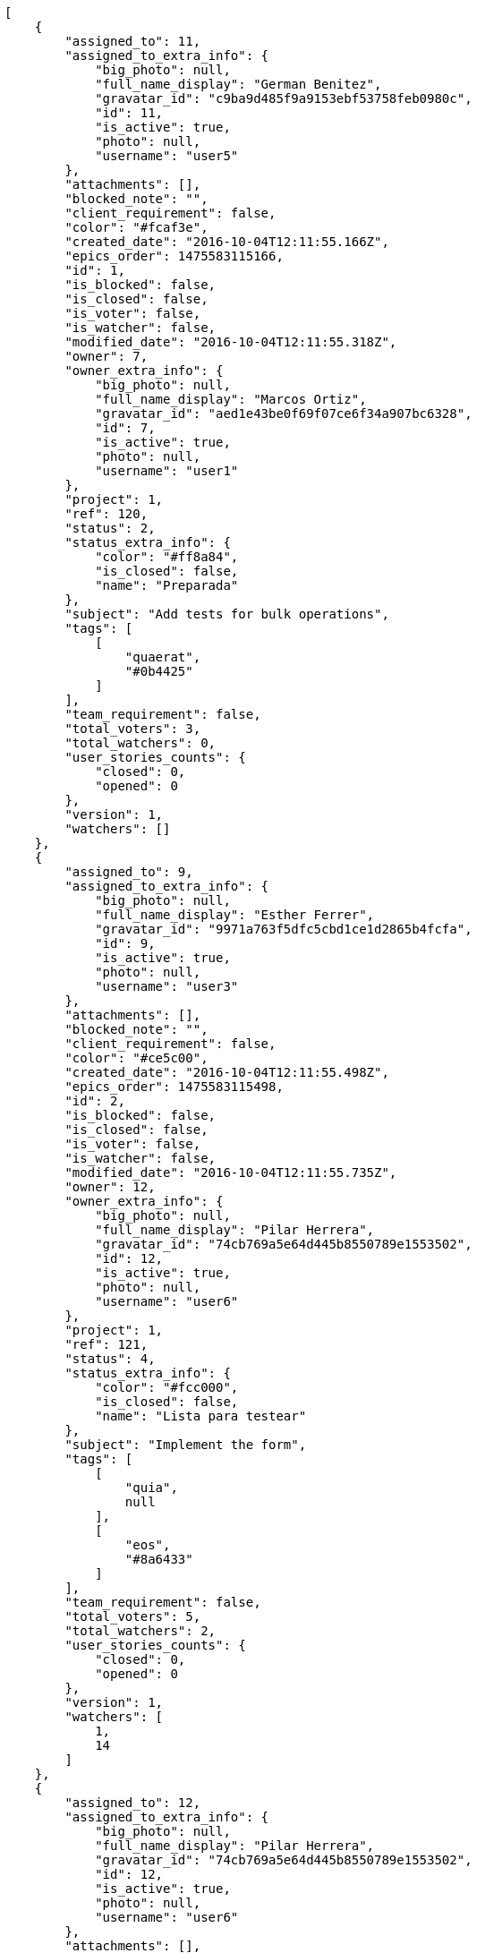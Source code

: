 [source,json]
----
[
    {
        "assigned_to": 11,
        "assigned_to_extra_info": {
            "big_photo": null,
            "full_name_display": "German Benitez",
            "gravatar_id": "c9ba9d485f9a9153ebf53758feb0980c",
            "id": 11,
            "is_active": true,
            "photo": null,
            "username": "user5"
        },
        "attachments": [],
        "blocked_note": "",
        "client_requirement": false,
        "color": "#fcaf3e",
        "created_date": "2016-10-04T12:11:55.166Z",
        "epics_order": 1475583115166,
        "id": 1,
        "is_blocked": false,
        "is_closed": false,
        "is_voter": false,
        "is_watcher": false,
        "modified_date": "2016-10-04T12:11:55.318Z",
        "owner": 7,
        "owner_extra_info": {
            "big_photo": null,
            "full_name_display": "Marcos Ortiz",
            "gravatar_id": "aed1e43be0f69f07ce6f34a907bc6328",
            "id": 7,
            "is_active": true,
            "photo": null,
            "username": "user1"
        },
        "project": 1,
        "ref": 120,
        "status": 2,
        "status_extra_info": {
            "color": "#ff8a84",
            "is_closed": false,
            "name": "Preparada"
        },
        "subject": "Add tests for bulk operations",
        "tags": [
            [
                "quaerat",
                "#0b4425"
            ]
        ],
        "team_requirement": false,
        "total_voters": 3,
        "total_watchers": 0,
        "user_stories_counts": {
            "closed": 0,
            "opened": 0
        },
        "version": 1,
        "watchers": []
    },
    {
        "assigned_to": 9,
        "assigned_to_extra_info": {
            "big_photo": null,
            "full_name_display": "Esther Ferrer",
            "gravatar_id": "9971a763f5dfc5cbd1ce1d2865b4fcfa",
            "id": 9,
            "is_active": true,
            "photo": null,
            "username": "user3"
        },
        "attachments": [],
        "blocked_note": "",
        "client_requirement": false,
        "color": "#ce5c00",
        "created_date": "2016-10-04T12:11:55.498Z",
        "epics_order": 1475583115498,
        "id": 2,
        "is_blocked": false,
        "is_closed": false,
        "is_voter": false,
        "is_watcher": false,
        "modified_date": "2016-10-04T12:11:55.735Z",
        "owner": 12,
        "owner_extra_info": {
            "big_photo": null,
            "full_name_display": "Pilar Herrera",
            "gravatar_id": "74cb769a5e64d445b8550789e1553502",
            "id": 12,
            "is_active": true,
            "photo": null,
            "username": "user6"
        },
        "project": 1,
        "ref": 121,
        "status": 4,
        "status_extra_info": {
            "color": "#fcc000",
            "is_closed": false,
            "name": "Lista para testear"
        },
        "subject": "Implement the form",
        "tags": [
            [
                "quia",
                null
            ],
            [
                "eos",
                "#8a6433"
            ]
        ],
        "team_requirement": false,
        "total_voters": 5,
        "total_watchers": 2,
        "user_stories_counts": {
            "closed": 0,
            "opened": 0
        },
        "version": 1,
        "watchers": [
            1,
            14
        ]
    },
    {
        "assigned_to": 12,
        "assigned_to_extra_info": {
            "big_photo": null,
            "full_name_display": "Pilar Herrera",
            "gravatar_id": "74cb769a5e64d445b8550789e1553502",
            "id": 12,
            "is_active": true,
            "photo": null,
            "username": "user6"
        },
        "attachments": [],
        "blocked_note": "",
        "client_requirement": false,
        "color": "#3465a4",
        "created_date": "2016-10-04T12:11:56.025Z",
        "epics_order": 1475583116025,
        "id": 3,
        "is_blocked": false,
        "is_closed": false,
        "is_voter": true,
        "is_watcher": false,
        "modified_date": "2016-10-04T12:11:56.233Z",
        "owner": 9,
        "owner_extra_info": {
            "big_photo": null,
            "full_name_display": "Esther Ferrer",
            "gravatar_id": "9971a763f5dfc5cbd1ce1d2865b4fcfa",
            "id": 9,
            "is_active": true,
            "photo": null,
            "username": "user3"
        },
        "project": 1,
        "ref": 122,
        "status": 2,
        "status_extra_info": {
            "color": "#ff8a84",
            "is_closed": false,
            "name": "Preparada"
        },
        "subject": "Lighttpd x-sendfile support",
        "tags": [
            [
                "minima",
                null
            ]
        ],
        "team_requirement": false,
        "total_voters": 6,
        "total_watchers": 2,
        "user_stories_counts": {
            "closed": 0,
            "opened": 1
        },
        "version": 1,
        "watchers": [
            5,
            14
        ]
    },
    {
        "assigned_to": null,
        "assigned_to_extra_info": null,
        "attachments": [],
        "blocked_note": "",
        "client_requirement": false,
        "color": "#4e9a06",
        "created_date": "2016-10-04T12:11:56.477Z",
        "epics_order": 1475583116477,
        "id": 4,
        "is_blocked": false,
        "is_closed": false,
        "is_voter": false,
        "is_watcher": false,
        "modified_date": "2016-10-04T12:11:56.636Z",
        "owner": 7,
        "owner_extra_info": {
            "big_photo": null,
            "full_name_display": "Marcos Ortiz",
            "gravatar_id": "aed1e43be0f69f07ce6f34a907bc6328",
            "id": 7,
            "is_active": true,
            "photo": null,
            "username": "user1"
        },
        "project": 1,
        "ref": 123,
        "status": 1,
        "status_extra_info": {
            "color": "#999999",
            "is_closed": false,
            "name": "Nueva"
        },
        "subject": "Feature/improved image admin",
        "tags": [
            [
                "mollitia",
                "#002e7f"
            ]
        ],
        "team_requirement": false,
        "total_voters": 2,
        "total_watchers": 0,
        "user_stories_counts": {
            "closed": 1,
            "opened": 6
        },
        "version": 1,
        "watchers": []
    },
    {
        "assigned_to": null,
        "assigned_to_extra_info": null,
        "attachments": [],
        "blocked_note": "",
        "client_requirement": false,
        "color": "#d3d7cf",
        "created_date": "2016-10-04T12:11:56.909Z",
        "epics_order": 1475583116909,
        "id": 5,
        "is_blocked": false,
        "is_closed": false,
        "is_voter": false,
        "is_watcher": false,
        "modified_date": "2016-10-04T12:11:57.047Z",
        "owner": 9,
        "owner_extra_info": {
            "big_photo": null,
            "full_name_display": "Esther Ferrer",
            "gravatar_id": "9971a763f5dfc5cbd1ce1d2865b4fcfa",
            "id": 9,
            "is_active": true,
            "photo": null,
            "username": "user3"
        },
        "project": 1,
        "ref": 124,
        "status": 2,
        "status_extra_info": {
            "color": "#ff8a84",
            "is_closed": false,
            "name": "Preparada"
        },
        "subject": "Add setting to allow regular users to create folders at the root level.",
        "tags": [
            [
                "reiciendis",
                "#560ff6"
            ],
            [
                "natus",
                null
            ],
            [
                "maiores",
                null
            ]
        ],
        "team_requirement": false,
        "total_voters": 7,
        "total_watchers": 3,
        "user_stories_counts": {
            "closed": 0,
            "opened": 1
        },
        "version": 1,
        "watchers": [
            3,
            9,
            12
        ]
    },
    {
        "assigned_to": 10,
        "assigned_to_extra_info": {
            "big_photo": null,
            "full_name_display": "Marta Carmona",
            "gravatar_id": "f31e0063c7cd6da19b6467bc48d2b14b",
            "id": 10,
            "is_active": true,
            "photo": null,
            "username": "user4"
        },
        "attachments": [],
        "blocked_note": "",
        "client_requirement": false,
        "color": "#edd400",
        "created_date": "2016-10-04T12:11:57.264Z",
        "epics_order": 1475583117264,
        "id": 6,
        "is_blocked": false,
        "is_closed": false,
        "is_voter": false,
        "is_watcher": false,
        "modified_date": "2016-10-04T12:11:57.411Z",
        "owner": 12,
        "owner_extra_info": {
            "big_photo": null,
            "full_name_display": "Pilar Herrera",
            "gravatar_id": "74cb769a5e64d445b8550789e1553502",
            "id": 12,
            "is_active": true,
            "photo": null,
            "username": "user6"
        },
        "project": 1,
        "ref": 125,
        "status": 1,
        "status_extra_info": {
            "color": "#999999",
            "is_closed": false,
            "name": "Nueva"
        },
        "subject": "Added file copying and processing of images (resizing)",
        "tags": [
            [
                "corporis",
                null
            ]
        ],
        "team_requirement": false,
        "total_voters": 2,
        "total_watchers": 0,
        "user_stories_counts": {
            "closed": 0,
            "opened": 1
        },
        "version": 1,
        "watchers": []
    },
    {
        "assigned_to": null,
        "assigned_to_extra_info": null,
        "attachments": [],
        "blocked_note": "",
        "client_requirement": false,
        "color": "#4e9a06",
        "created_date": "2016-10-04T12:11:57.606Z",
        "epics_order": 1475583117606,
        "id": 7,
        "is_blocked": false,
        "is_closed": false,
        "is_voter": false,
        "is_watcher": false,
        "modified_date": "2016-10-04T12:11:57.706Z",
        "owner": 11,
        "owner_extra_info": {
            "big_photo": null,
            "full_name_display": "German Benitez",
            "gravatar_id": "c9ba9d485f9a9153ebf53758feb0980c",
            "id": 11,
            "is_active": true,
            "photo": null,
            "username": "user5"
        },
        "project": 1,
        "ref": 126,
        "status": 4,
        "status_extra_info": {
            "color": "#fcc000",
            "is_closed": false,
            "name": "Lista para testear"
        },
        "subject": "Migrate to Python 3 and milk a beautiful cow",
        "tags": [
            [
                "amet",
                null
            ],
            [
                "dignissimos",
                null
            ],
            [
                "tempora",
                null
            ]
        ],
        "team_requirement": false,
        "total_voters": 1,
        "total_watchers": 5,
        "user_stories_counts": {
            "closed": 0,
            "opened": 5
        },
        "version": 1,
        "watchers": [
            3,
            7,
            11,
            12,
            13
        ]
    }
]
----
